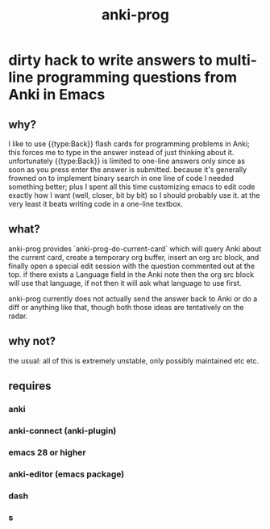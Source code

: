 #+title: anki-prog

* dirty hack to write answers to multi-line programming questions from Anki in Emacs

** why?
I like to use {{type:Back}} flash cards for programming problems in Anki; this forces me to type in the answer instead of just thinking about it. unfortunately {{type:Back}} is limited to one-line answers only since as soon as you press enter the answer is submitted. because it's generally frowned on to implement binary search in one line of code I needed something better; plus I spent all this time customizing emacs to edit code exactly how I want (well, closer, bit by bit) so I should probably use it. at the very least it beats writing code in a one-line textbox.

** what?
:PROPERTIES:
:ID:       6d96bb5e-ad28-44ce-a969-0835e0cab95e
:END:
anki-prog provides `anki-prog-do-current-card` which will query Anki about the current card, create a temporary org buffer, insert an org src block, and finally open a special edit session with the question commented out at the top. if there exists a Language field in the Anki note then the org src block will use that language, if not then it will ask what language to use first.

anki-prog currently does not actually send the answer back to Anki or do a diff or anything like that, though both those ideas are tentatively on the radar.

** why not?
the usual: all of this is extremely unstable, only possibly maintained etc etc.

** requires
*** anki
*** anki-connect (anki-plugin)
*** emacs 28 or higher
*** anki-editor (emacs package)
*** dash
*** s

